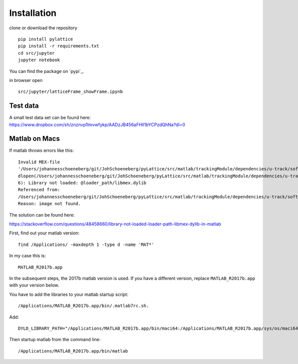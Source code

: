 Installation
=======================




clone or download the repository
::
	pip install pylattice
	pip install -r requirements.txt
	cd src/jupyter
	jupyter notebook


You can find the package on `pypi`_.

in browser open 
::
	src/jupyter/latticeFrame_showFrame.ipynb

Test data
************

A small test data set can be found here:
https://www.dropbox.com/sh/znznvp1lmvwfykp/AADzJB456aFHll1bYCPzdQhNa?dl=0







Matlab on Macs
************

If matlab throws errors like this::


	Invalid MEX-file
	'/Users/johannesschoeneberg/git/JohSchoeneberg/pyLattice/src/matlab/trackingModule/dependencies/u-track/software/mex/createDistanceMatrix.mexmaci64':
	dlopen(/Users/johannesschoeneberg/git/JohSchoeneberg/pyLattice/src/matlab/trackingModule/dependencies/u-track/software/mex/createDistanceMatrix.mexmaci64,
	6): Library not loaded: @loader_path/libmex.dylib
	Referenced from:
	/Users/johannesschoeneberg/git/JohSchoeneberg/pyLattice/src/matlab/trackingModule/dependencies/u-track/software/mex/createDistanceMatrix.mexmaci64
	Reason: image not found.

The solution can be found here:

https://stackoverflow.com/questions/48458660/library-not-loaded-loader-path-libmex-dylib-in-matlab


First, find out your matlab version::

	find /Applications/ -maxdepth 1 -type d -name 'MAT*'

In my case this is::

	MATLAB_R2017b.app	
	
In the subsequent steps, the 2017b matlab version is used. If you have a different version, replace ``MATLAB_R2017b.app`` with your version below.

You have to add the libraries to your matlab startup script::

	/Applications/MATLAB_R2017b.app/bin/.matlab7rc.sh.

Add::

	DYLD_LIBRARY_PATH="/Applications/MATLAB_R2017b.app/bin/maci64:/Applications/MATLAB_R2017b.app/sys/os/maci64"

Then startup matlab from the command line::

	/Applications/MATLAB_R2017b.app/bin/matlab